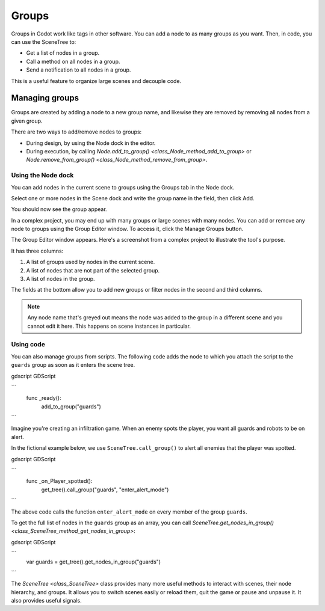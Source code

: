 .. _doc_groups:

Groups
======

Groups in Godot work like tags in other software. You can add a node to as many
groups as you want. Then, in code, you can use the SceneTree to:

- Get a list of nodes in a group.
- Call a method on all nodes in a group.
- Send a notification to all nodes in a group.

This is a useful feature to organize large scenes and decouple code.


Managing groups
---------------

Groups are created by adding a node to a new group name, and likewise they are
removed by removing all nodes from a given group.

There are two ways to add/remove nodes to groups:

- During design, by using the Node dock in the editor.
- During execution, by calling `Node.add_to_group() <class_Node_method_add_to_group>`
  or `Node.remove_from_group() <class_Node_method_remove_from_group>`.


Using the Node dock
~~~~~~~~~~~~~~~~~~~

You can add nodes in the current scene to groups using the Groups tab in the
Node dock.

.. image:: img/groups_node_tab.png

Select one or more nodes in the Scene dock and write the group name in the
field, then click Add.

.. image:: img/groups_add_node_to_group.png

You should now see the group appear.

.. image:: img/groups_node_after_adding.png

In a complex project, you may end up with many groups or large scenes with many
nodes. You can add or remove any node to groups using the Group Editor window.
To access it, click the Manage Groups button.

.. image:: img/groups_manage_groups_button.png

The Group Editor window appears. Here's a screenshot from a complex project to
illustrate the tool's purpose.

.. image:: img/groups_group_editor_window.png

It has three columns:

1. A list of groups used by nodes in the current scene.
2. A list of nodes that are not part of the selected group.
3. A list of nodes in the group.

The fields at the bottom allow you to add new groups or filter nodes in the
second and third columns.

.. note:: Any node name that's greyed out means the node was added to the group
          in a different scene and you cannot edit it here. This happens on
          scene instances in particular.

Using code
~~~~~~~~~~

You can also manage groups from scripts. The following code adds the node to
which you attach the script to the ``guards`` group as soon as it enters the
scene tree.

gdscript GDScript

```
    func _ready():
        add_to_group("guards")
```

Imagine you're creating an infiltration game. When an
enemy spots the player, you want all guards and robots to be on alert.

In the fictional example below, we use ``SceneTree.call_group()`` to alert all
enemies that the player was spotted.

gdscript GDScript

```
    func _on_Player_spotted():
        get_tree().call_group("guards", "enter_alert_mode")
```

The above code calls the function ``enter_alert_mode`` on every member of the
group ``guards``.

To get the full list of nodes in the ``guards`` group as an array, you can call
`SceneTree.get_nodes_in_group()
<class_SceneTree_method_get_nodes_in_group>`:

gdscript GDScript

```
    var guards = get_tree().get_nodes_in_group("guards")
```

The `SceneTree <class_SceneTree>` class provides many more useful methods
to interact with scenes, their node hierarchy, and groups. It allows you to
switch scenes easily or reload them, quit the game or pause and unpause it. It
also provides useful signals.
